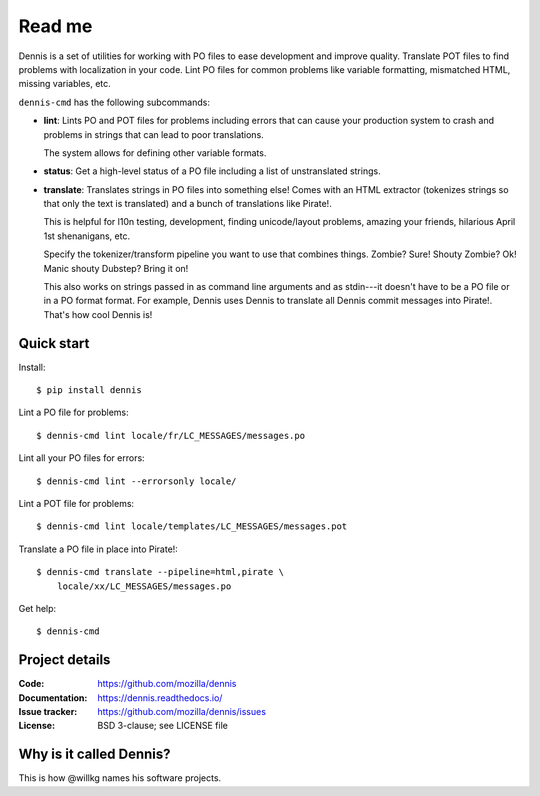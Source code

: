 =======
Read me
=======

Dennis is a set of utilities for working with PO files to ease development and
improve quality. Translate POT files to find problems with localization in your
code. Lint PO files for common problems like variable formatting, mismatched
HTML, missing variables, etc.

``dennis-cmd`` has the following subcommands:

* **lint**: Lints PO and POT files for problems including errors that can cause
  your production system to crash and problems in strings that can lead to poor
  translations.

  The system allows for defining other variable formats.

* **status**: Get a high-level status of a PO file including a list of
  unstranslated strings.

* **translate**: Translates strings in PO files into something else! Comes with
  an HTML extractor (tokenizes strings so that only the text is translated) and
  a bunch of translations like Pirate!.

  This is helpful for l10n testing, development, finding unicode/layout
  problems, amazing your friends, hilarious April 1st shenanigans, etc.

  Specify the tokenizer/transform pipeline you want to use that combines
  things. Zombie? Sure! Shouty Zombie? Ok! Manic shouty Dubstep? Bring it on!

  This also works on strings passed in as command line arguments and as
  stdin---it doesn't have to be a PO file or in a PO format format. For
  example, Dennis uses Dennis to translate all Dennis commit messages into
  Pirate!. That's how cool Dennis is!


Quick start
===========

Install::

    $ pip install dennis

Lint a PO file for problems::

    $ dennis-cmd lint locale/fr/LC_MESSAGES/messages.po

Lint all your PO files for errors::

    $ dennis-cmd lint --errorsonly locale/

Lint a POT file for problems::

    $ dennis-cmd lint locale/templates/LC_MESSAGES/messages.pot

Translate a PO file in place into Pirate!::

    $ dennis-cmd translate --pipeline=html,pirate \
        locale/xx/LC_MESSAGES/messages.po

Get help::

    $ dennis-cmd


Project details
===============

:Code:          https://github.com/mozilla/dennis
:Documentation: https://dennis.readthedocs.io/
:Issue tracker: https://github.com/mozilla/dennis/issues
:License:       BSD 3-clause; see LICENSE file


Why is it called Dennis?
========================

This is how @willkg names his software projects.
